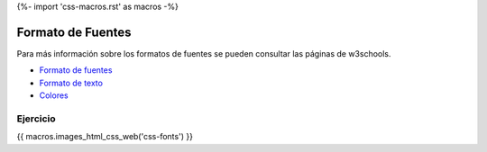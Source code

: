 ﻿
{%- import 'css-macros.rst' as macros -%}

.. css-fonts:

Formato de Fuentes
==================

Para más información sobre los formatos de fuentes se pueden
consultar las páginas de w3schools.

* `Formato de fuentes
  <https://www.w3schools.com/css/css_font.asp>`_
* `Formato de texto
  <https://www.w3schools.com/css/css_text.asp>`_
* `Colores
  <https://www.w3schools.com/css/css_colors.asp>`_


Ejercicio
---------

{{ macros.images_html_css_web('css-fonts') }}


